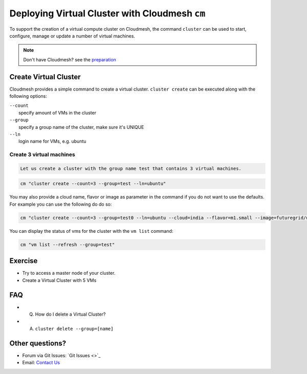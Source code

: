 Deploying Virtual Cluster with Cloudmesh ``cm``
===============================================

To support the creation of a virtual compute cluster on Cloudmesh, the command
``cluster`` can be used to start, configure, manage or update a number of
virtual machines.

.. note:: Don't have Cloudmesh? see the `preparation <cm-preparation.html>`_

Create Virtual Cluster
----------------------

Cloudmesh provides a simple command to create a virtual cluster.
``cluster create`` can be executed along with the following options:

| ``--count``
|  specify amount of VMs in the cluster

| ``--group``
|  specify a group name of the cluster, make sure it's UNIQUE

| ``--ln``
|  login name for VMs, e.g. ubuntu

Create 3 virtual machines
~~~~~~~~~~~~~~~~~~~~~~~~~

.. code:: python

    Let us create a cluster with the group name test that contains 3 virtual machines.

.. code:: python

    cm "cluster create --count=3 --group=test --ln=ubuntu"

You may also provide a cloud name, flavor or image as parameter in the
command if you do not want to use the defaults. For example you can use
the following do do so:

.. code:: python

    cm "cluster create --count=3 --group=test0 --ln=ubuntu --cloud=india --flavor=m1.small --image=futuregrid/ubuntu-14.04"

You can display the status of vms for the cluster with the ``vm list``
command:

.. code:: python

    cm "vm list --refresh --group=test"

Exercise
---------

- Try to access a master node of your cluster.
- Create a Virtual Cluster with 5 VMs

FAQ
----

- Q. How do I delete a Virtual Cluster?
- A. ``cluster delete --group=[name]``

Other questions?
----------------

- Forum via Git Issues: `Git Issues <>`_
- Email: `Contact Us <contact.html>`_
